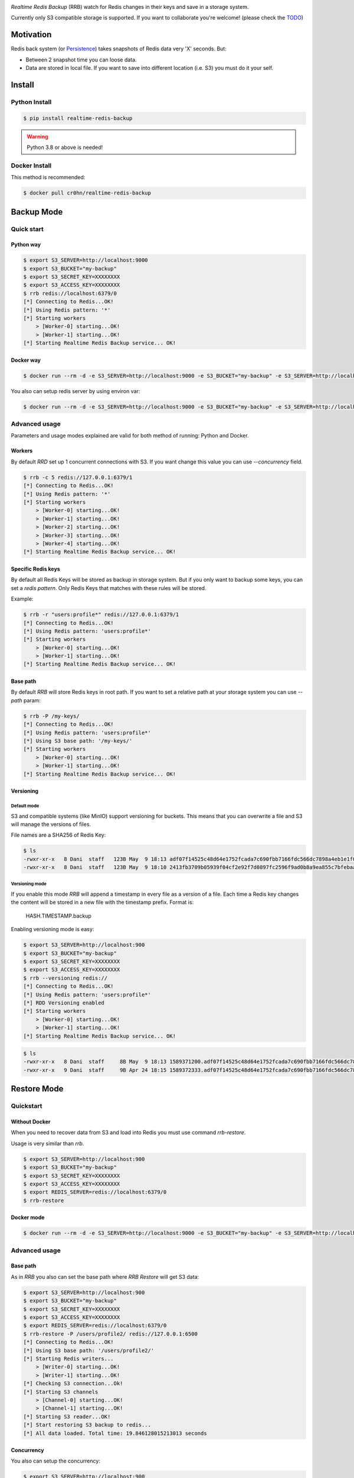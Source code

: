 .. image:: https://raw.githubusercontent.com/cr0hn/realtime-redis-backup/master/images/rrb-logo-250x250.png

`Realtime Redis Backup` (RRB) watch for Redis changes in their keys and save in a storage system.

Currently only S3 compatible storage is supported. If you want to collaborate you're welcome! (please check the `TODO <https://github.com/cr0hn/realtime-redis-backup/blob/master/TODO.rst>`_)

Motivation
==========

Redis back system (or `Persistence <https://redis.io/topics/persistence>`_) takes snapshots of Redis data very 'X' seconds. But:

- Between 2 snapshot time you can loose data.
- Data are stored in local file. If you want to save into different location (i.e. S3) you must do it your self.

Install
=======

Python Install
--------------

.. code-block:: console

    $ pip install realtime-redis-backup

.. warning::

    Python 3.8 or above is needed!

Docker Install
--------------

This method is recommended:

.. code-block:: console

    $ docker pull cr0hn/realtime-redis-backup

Backup Mode
===========

Quick start
-----------

Python way
++++++++++

.. code-block:: console

    $ export S3_SERVER=http://localhost:9000
    $ export S3_BUCKET="my-backup"
    $ export S3_SECRET_KEY=XXXXXXXX
    $ export S3_ACCESS_KEY=XXXXXXXX
    $ rrb redis://localhost:6379/0
    [*] Connecting to Redis...OK!
    [*] Using Redis pattern: '*'
    [*] Starting workers
        > [Worker-0] starting...OK!
        > [Worker-1] starting...OK!
    [*] Starting Realtime Redis Backup service... OK!


Docker way
++++++++++

.. code-block:: console

    $ docker run --rm -d -e S3_SERVER=http://localhost:9000 -e S3_BUCKET="my-backup" -e S3_SERVER=http://localhost:9000 -e S3_SECRET_KEY=XXXXXXXX -e S3_ACCESS_KEY=XXXXXXXX cr0hn/realtime-redis-backup redis://localhost:6379/0

You also can setup redis server by using environ var:

.. code-block:: console

    $ docker run --rm -d -e S3_SERVER=http://localhost:9000 -e S3_BUCKET="my-backup" -e S3_SERVER=http://localhost:9000 -e S3_SECRET_KEY=XXXXXXXX -e S3_ACCESS_KEY=XXXXXXXX -e REDIS_SERVER=redis://localhost:6379/0 cr0hn/realtime-redis-backup

Advanced usage
--------------

Parameters and usage modes explained are valid for both method of running: Python and Docker.

Workers
+++++++

By default `RRD` set up 1 concurrent connections with S3. If you want change this value you can use `--concurrency` field.

.. code-block:: console

    $ rrb -c 5 redis://127.0.0.1:6379/1
    [*] Connecting to Redis...OK!
    [*] Using Redis pattern: '*'
    [*] Starting workers
        > [Worker-0] starting...OK!
        > [Worker-1] starting...OK!
        > [Worker-2] starting...OK!
        > [Worker-3] starting...OK!
        > [Worker-4] starting...OK!
    [*] Starting Realtime Redis Backup service... OK!

Specific Redis keys
+++++++++++++++++++

By default all Redis Keys will be stored as backup in storage system. But if you only want to backup some keys, you can set a `redis pattern`. Only Redis Keys that matches with these rules will be stored.

Example:

.. code-block:: console

    $ rrb -r "users:profile*" redis://127.0.0.1:6379/1
    [*] Connecting to Redis...OK!
    [*] Using Redis pattern: 'users:profile*'
    [*] Starting workers
        > [Worker-0] starting...OK!
        > [Worker-1] starting...OK!
    [*] Starting Realtime Redis Backup service... OK!

Base path
+++++++++

By default `RRB` will store Redis keys in root path. If you want to set a relative path at your storage system you can use `--path` param:

.. code-block:: console

    $ rrb -P /my-keys/
    [*] Connecting to Redis...OK!
    [*] Using Redis pattern: 'users:profile*'
    [*] Using S3 base path: '/my-keys/'
    [*] Starting workers
        > [Worker-0] starting...OK!
        > [Worker-1] starting...OK!
    [*] Starting Realtime Redis Backup service... OK!


Versioning
++++++++++

Default mode
^^^^^^^^^^^^

S3 and compatible systems (like MinIO) support versioning for buckets. This means that you can overwrite a file and S3 will manage the versions of files.

File names are a SHA256 of Redis Key:

.. code-block:: console

    $ ls
    -rwxr-xr-x   8 Dani  staff   123B May  9 18:13 adf07f14525c48d64e1752fcada7c690fbb7166fdc566dc7898a4eb1e1f03332.backup
    -rwxr-xr-x   8 Dani  staff   123B May  9 18:10 2413fb3709b05939f04cf2e92f7d0897fc2596f9ad0b8a9ea855c7bfebaae892.backup

Versioning mode
^^^^^^^^^^^^^^^

If you enable this mode `RRB` will append a timestamp in every file as a version of a file. Each time a Redis key changes the content will be stored in a new file with the timestamp prefix. Format is:

    HASH.TIMESTAMP.backup

Enabling versioning mode is easy:

.. code-block:: console

    $ export S3_SERVER=http://localhost:900
    $ export S3_BUCKET="my-backup"
    $ export S3_SECRET_KEY=XXXXXXXX
    $ export S3_ACCESS_KEY=XXXXXXXX
    $ rrb --versioning redis://
    [*] Connecting to Redis...OK!
    [*] Using Redis pattern: 'users:profile*'
    [*] RDD Versioning enabled
    [*] Starting workers
        > [Worker-0] starting...OK!
        > [Worker-1] starting...OK!
    [*] Starting Realtime Redis Backup service... OK!

.. code-block:: console

    $ ls
    -rwxr-xr-x   8 Dani  staff     8B May  9 18:13 1589371200.adf07f14525c48d64e1752fcada7c690fbb7166fdc566dc7898a4eb1e1f03332.backup
    -rwxr-xr-x   9 Dani  staff     9B Apr 24 18:15 1589372333.adf07f14525c48d64e1752fcada7c690fbb7166fdc566dc7898a4eb1e1f03332.backup

Restore Mode
============

Quickstart
----------

Without Docker
++++++++++++++

When you need to recover data from S3 and load into Redis you must use command `rrb-restore`.

Usage is very similar than `rrb`.

.. code-block:: console

    $ export S3_SERVER=http://localhost:900
    $ export S3_BUCKET="my-backup"
    $ export S3_SECRET_KEY=XXXXXXXX
    $ export S3_ACCESS_KEY=XXXXXXXX
    $ export REDIS_SERVER=redis://localhost:6379/0
    $ rrb-restore

Docker mode
+++++++++++

.. code-block:: console

    $ docker run --rm -d -e S3_SERVER=http://localhost:9000 -e S3_BUCKET="my-backup" -e S3_SERVER=http://localhost:9000 -e S3_SECRET_KEY=XXXXXXXX -e S3_ACCESS_KEY=XXXXXXXX -e REDIS_SERVER=redis://localhost:6379/0 --entrypoint rrb-restore cr0hn/realtime-redis-backup

Advanced usage
--------------

Base path
+++++++++

As in `RRB` you also can set the base path where `RRB Restore` will get S3 data:

.. code-block:: console

    $ export S3_SERVER=http://localhost:900
    $ export S3_BUCKET="my-backup"
    $ export S3_SECRET_KEY=XXXXXXXX
    $ export S3_ACCESS_KEY=XXXXXXXX
    $ export REDIS_SERVER=redis://localhost:6379/0
    $ rrb-restore -P /users/profile2/ redis://127.0.0.1:6500
    [*] Connecting to Redis...OK!
    [*] Using S3 base path: '/users/profile2/'
    [*] Starting Redis writers...
        > [Writer-0] starting...OK!
        > [Writer-1] starting...OK!
    [*] Checking S3 connection...Ok!
    [*] Starting S3 channels
        > [Channel-0] starting...OK!
        > [Channel-1] starting...OK!
    [*] Starting S3 reader...OK!
    [*] Start restoring S3 backup to redis...
    [*] All data loaded. Total time: 19.846128015213013 seconds

Concurrency
+++++++++++

You also can setup the concurrency:

.. code-block:: console

    $ export S3_SERVER=http://localhost:900
    $ export S3_BUCKET="my-backup"
    $ export S3_SECRET_KEY=XXXXXXXX
    $ export S3_ACCESS_KEY=XXXXXXXX
    $ export REDIS_SERVER=redis://localhost:6379/0
    $ rrb-restore -c 10 -P /users/profile2/ redis://127.0.0.1:6500
    [*] Connecting to Redis...OK!
    [*] Using S3 base path: '/users/profile2/'
    [*] Starting Redis writers...
        > [Writer-0] starting...OK!
        > [Writer-1] starting...OK!
        > [Writer-2] starting...OK!
        > [Writer-3] starting...OK!
        > [Writer-4] starting...OK!
        > [Writer-5] starting...OK!
        > [Writer-6] starting...OK!
        > [Writer-7] starting...OK!
        > [Writer-8] starting...OK!
        > [Writer-9] starting...OK!
    [*] Checking S3 connection...Ok!
    [*] Starting S3 channels
        > [Channel-0] starting...OK!
        > [Channel-1] starting...OK!
        > [Channel-2] starting...OK!
        > [Channel-3] starting...OK!
        > [Channel-4] starting...OK!
        > [Channel-5] starting...OK!
        > [Channel-6] starting...OK!
        > [Channel-7] starting...OK!
        > [Channel-8] starting...OK!
        > [Channel-9] starting...OK!
    [*] Starting S3 reader...OK!
    [*] Start restoring S3 backup to redis...
    [*] All data loaded. Total time: 12.947448015213013 seconds

Limitations
===========

- **VERY IMPORTANT**: Only one instance of `RRB` must be running at time. Otherwise each instance will overwrite data from Redis as many times as `RRD` instances.
- Currently only watch for changes in string keys. This means that only watch for `SET` Redis command.
- You can't mix in the same bucket data with `--versioning` flag and without them. If you mix these types first type read form S3 will be used as fomat.

License
=======

This project is distributed under `BSD license <https://github.com/cr0hn/realtime-redis-backup/blob/master/LICENSE>`_

Logo thanks to: `www.freepik.com <https://www.freepik.com/free-photos-vectors/logo>`_

